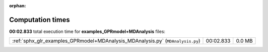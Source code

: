 
:orphan:

.. _sphx_glr_examples_GPRmodel+MDAnalysis_sg_execution_times:


Computation times
=================
**00:02.833** total execution time for **examples_GPRmodel+MDAnalysis** files:

+--------------------------------------------------------------------------------+-----------+--------+
| :ref:`sphx_glr_examples_GPRmodel+MDAnalysis_MDAnalysis.py` (``MDAnalysis.py``) | 00:02.833 | 0.0 MB |
+--------------------------------------------------------------------------------+-----------+--------+
